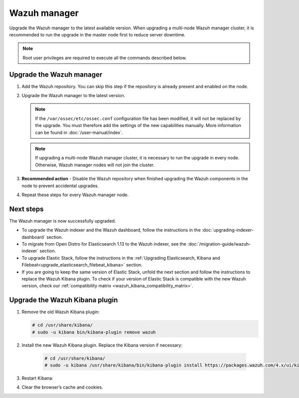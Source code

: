 .. Copyright (C) 2015, Wazuh, Inc.

.. meta::
   :description: Learn how to upgrade the Wazuh manager to the latest version available in this section of the Wazuh documentation. 
  
.. _upgrading_wazuh_server:

Wazuh manager
=============

Upgrade the Wazuh manager to the latest available version. When upgrading a multi-node Wazuh manager cluster, it is recommended to run the upgrade in the master node first to reduce server downtime.

.. note::
   
   Root user privileges are required to execute all the commands described below.

Upgrade the Wazuh manager
-------------------------

#. Add the Wazuh repository. You can skip this step if the repository is already present and enabled on the node. 

   .. tabs::


     .. group-tab:: Yum


       .. include:: /_templates/installations/common/yum/add-repository.rst



     .. group-tab:: APT


       .. include:: /_templates/installations/common/deb/add-repository.rst




#. Upgrade the Wazuh manager to the latest version.

   .. note::

      If the ``/var/ossec/etc/ossec.conf`` configuration file has been modified, it will not be replaced by the upgrade. You must therefore add the settings of the new capabilities manually. More information can be found in :doc:`/user-manual/index`.

   .. tabs::

      .. group-tab:: Yum

         .. code-block:: console

            # yum upgrade wazuh-manager

      .. group-tab:: APT

         .. code-block:: console

            # apt-get install wazuh-manager

   .. note::

      If upgrading a multi-node Wazuh manager cluster, it is necessary to run the upgrade in every node. Otherwise, Wazuh manager nodes will not join the cluster.

#. **Recommended action** - Disable the Wazuh repository when finished upgrading the Wazuh components in the node to prevent accidental upgrades.
  
   .. tabs::

      .. group-tab:: Yum

         .. code-block:: console

            # sed -i "s/^enabled=1/enabled=0/" /etc/yum.repos.d/wazuh.repo

      .. group-tab:: APT

         .. code-block:: console

            # sed -i "s/^deb/#deb/" /etc/apt/sources.list.d/wazuh.list
            # apt-get update

         Alternatively, you can set the package state to ``hold``. This will stop automatic upgrades but it will still be possible to upgrade it manually using ``apt-get install``.

         .. code-block:: console

            # echo "wazuh-manager hold" | sudo dpkg --set-selections

            
#. Repeat these steps for every Wazuh manager node.

Next steps
----------

The Wazuh manager is now successfully upgraded. 

-  To upgrade the Wazuh indexer and the Wazuh dashboard, follow the instructions in the :doc:`upgrading-indexer-dashboard` section.

-  To migrate from Open Distro for Elasticsearch 1.13 to the Wazuh indexer, see the :doc:`/migration-guide/wazuh-indexer` section.

-  To upgrade Elastic Stack, follow the instructions in the :ref:`Upgrading Elasticsearch, Kibana and Filebeat<upgrade_elasticsearch_filebeat_kibana>` section.

- If you are going to keep the same version of Elastic Stack, unfold the next section and follow the instructions to replace the Wazuh Kibana plugin.  To check if your version of Elastic Stack is compatible with the new Wazuh version, check our :ref:`compatibility matrix <wazuh_kibana_compatibility_matrix>`. 
    
Upgrade the Wazuh Kibana plugin
-------------------------------

.. raw:: html

  <div class="accordion-section">

#. Remove the old Wazuh Kibana plugin:

   .. code-block:: console


    # cd /usr/share/kibana/
    # sudo -u kibana bin/kibana-plugin remove wazuh


#. Install the new Wazuh Kibana plugin. Replace the Kibana version if necessary:

    .. code-block:: console

      # cd /usr/share/kibana/
      # sudo -u kibana /usr/share/kibana/bin/kibana-plugin install https://packages.wazuh.com/4.x/ui/kibana/wazuh_kibana-|WAZUH_LATEST|_|ELASTICSEARCH_LATEST|-1.zip



#. Restart Kibana:

   .. tabs::
   
     .. group-tab:: Systemd
    
      .. code-block:: console
    
       # systemctl restart kibana
    
     .. group-tab:: SysV init
    
      .. code-block:: console
    
       # service kibana restart
    
      
#. Clear the browser’s cache and cookies.

   
